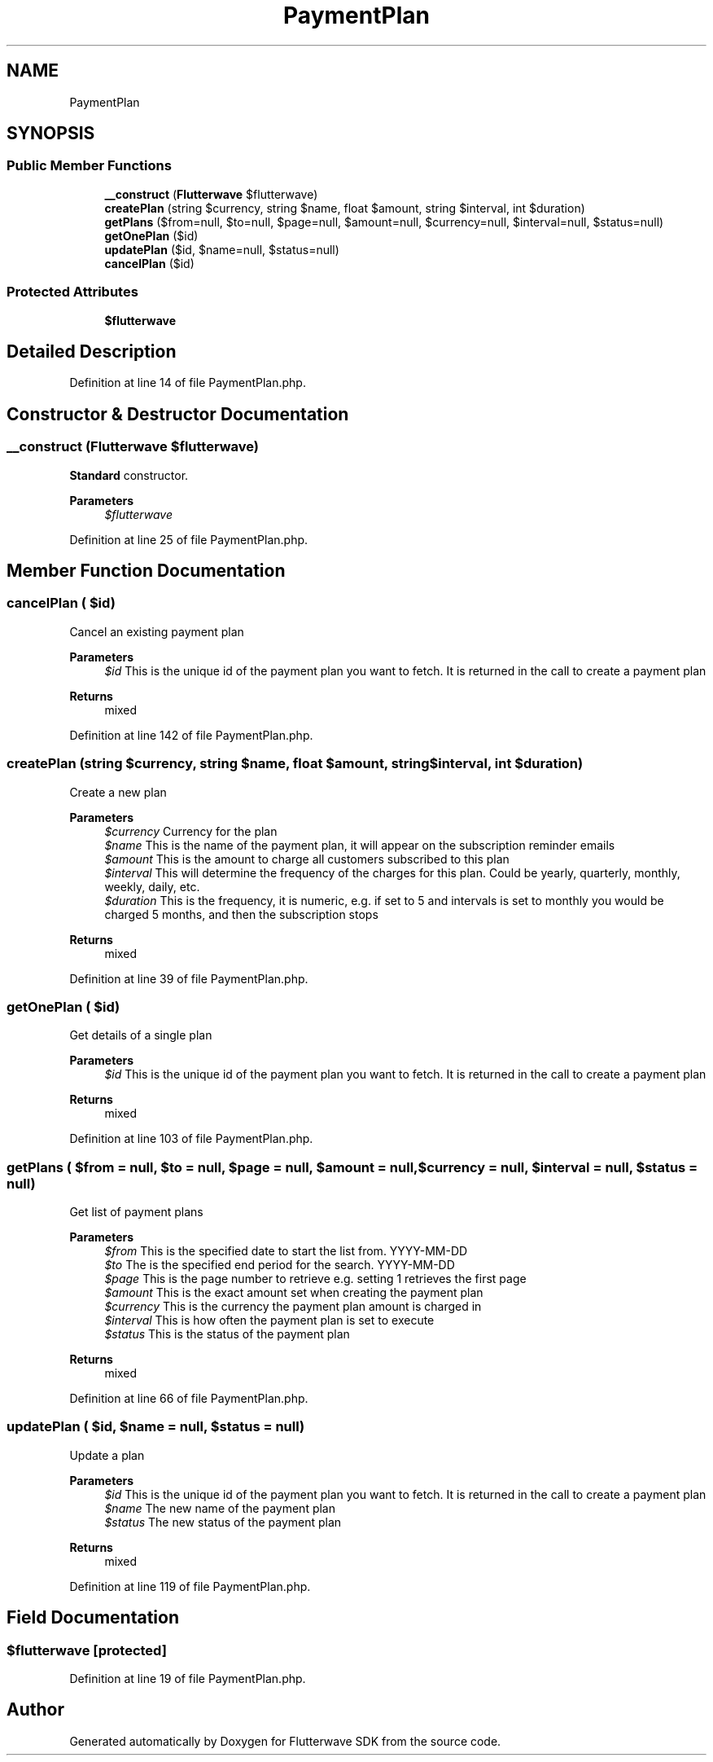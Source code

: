 .TH "PaymentPlan" 3 "Wed Nov 11 2020" "Flutterwave SDK" \" -*- nroff -*-
.ad l
.nh
.SH NAME
PaymentPlan
.SH SYNOPSIS
.br
.PP
.SS "Public Member Functions"

.in +1c
.ti -1c
.RI "\fB__construct\fP (\fBFlutterwave\fP $flutterwave)"
.br
.ti -1c
.RI "\fBcreatePlan\fP (string $currency, string $name, float $amount, string $interval, int $duration)"
.br
.ti -1c
.RI "\fBgetPlans\fP ($from=null, $to=null, $page=null, $amount=null, $currency=null, $interval=null, $status=null)"
.br
.ti -1c
.RI "\fBgetOnePlan\fP ($id)"
.br
.ti -1c
.RI "\fBupdatePlan\fP ($id, $name=null, $status=null)"
.br
.ti -1c
.RI "\fBcancelPlan\fP ($id)"
.br
.in -1c
.SS "Protected Attributes"

.in +1c
.ti -1c
.RI "\fB$flutterwave\fP"
.br
.in -1c
.SH "Detailed Description"
.PP 
Definition at line 14 of file PaymentPlan\&.php\&.
.SH "Constructor & Destructor Documentation"
.PP 
.SS "__construct (\fBFlutterwave\fP $flutterwave)"
\fBStandard\fP constructor\&. 
.PP
\fBParameters\fP
.RS 4
\fI$flutterwave\fP 
.RE
.PP

.PP
Definition at line 25 of file PaymentPlan\&.php\&.
.SH "Member Function Documentation"
.PP 
.SS "cancelPlan ( $id)"
Cancel an existing payment plan
.PP
\fBParameters\fP
.RS 4
\fI$id\fP This is the unique id of the payment plan you want to fetch\&. It is returned in the call to create a payment plan 
.RE
.PP
\fBReturns\fP
.RS 4
mixed 
.RE
.PP

.PP
Definition at line 142 of file PaymentPlan\&.php\&.
.SS "createPlan (string $currency, string $name, float $amount, string $interval, int $duration)"
Create a new plan
.PP
\fBParameters\fP
.RS 4
\fI$currency\fP Currency for the plan 
.br
\fI$name\fP This is the name of the payment plan, it will appear on the subscription reminder emails 
.br
\fI$amount\fP This is the amount to charge all customers subscribed to this plan 
.br
\fI$interval\fP This will determine the frequency of the charges for this plan\&. Could be yearly, quarterly, monthly, weekly, daily, etc\&. 
.br
\fI$duration\fP This is the frequency, it is numeric, e\&.g\&. if set to 5 and intervals is set to monthly you would be charged 5 months, and then the subscription stops 
.RE
.PP
\fBReturns\fP
.RS 4
mixed 
.RE
.PP

.PP
Definition at line 39 of file PaymentPlan\&.php\&.
.SS "getOnePlan ( $id)"
Get details of a single plan
.PP
\fBParameters\fP
.RS 4
\fI$id\fP This is the unique id of the payment plan you want to fetch\&. It is returned in the call to create a payment plan 
.RE
.PP
\fBReturns\fP
.RS 4
mixed 
.RE
.PP

.PP
Definition at line 103 of file PaymentPlan\&.php\&.
.SS "getPlans ( $from = \fCnull\fP,  $to = \fCnull\fP,  $page = \fCnull\fP,  $amount = \fCnull\fP,  $currency = \fCnull\fP,  $interval = \fCnull\fP,  $status = \fCnull\fP)"
Get list of payment plans
.PP
\fBParameters\fP
.RS 4
\fI$from\fP This is the specified date to start the list from\&. YYYY-MM-DD 
.br
\fI$to\fP The is the specified end period for the search\&. YYYY-MM-DD 
.br
\fI$page\fP This is the page number to retrieve e\&.g\&. setting 1 retrieves the first page 
.br
\fI$amount\fP This is the exact amount set when creating the payment plan 
.br
\fI$currency\fP This is the currency the payment plan amount is charged in 
.br
\fI$interval\fP This is how often the payment plan is set to execute 
.br
\fI$status\fP This is the status of the payment plan 
.RE
.PP
\fBReturns\fP
.RS 4
mixed 
.RE
.PP

.PP
Definition at line 66 of file PaymentPlan\&.php\&.
.SS "updatePlan ( $id,  $name = \fCnull\fP,  $status = \fCnull\fP)"
Update a plan
.PP
\fBParameters\fP
.RS 4
\fI$id\fP This is the unique id of the payment plan you want to fetch\&. It is returned in the call to create a payment plan 
.br
\fI$name\fP The new name of the payment plan 
.br
\fI$status\fP The new status of the payment plan 
.RE
.PP
\fBReturns\fP
.RS 4
mixed 
.RE
.PP

.PP
Definition at line 119 of file PaymentPlan\&.php\&.
.SH "Field Documentation"
.PP 
.SS "$flutterwave\fC [protected]\fP"

.PP
Definition at line 19 of file PaymentPlan\&.php\&.

.SH "Author"
.PP 
Generated automatically by Doxygen for Flutterwave SDK from the source code\&.
